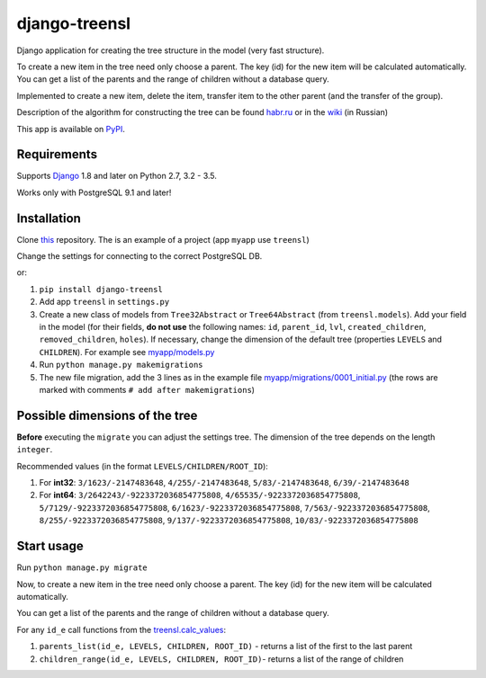 ==================
django-treensl
==================

Django application for creating the tree structure in the model (very fast structure).

To create a new item in the tree need only choose a parent. The key (id) for the new item will be calculated automatically.
You can get a list of the parents and the range of children without a database query.

Implemented to create a new item, delete the item, transfer item to the other parent (and the transfer of the group).

Description of the algorithm for constructing the tree can be found  `habr.ru`_ or in the `wiki`_ (in Russian)

.. _habr.ru: http://habrahabr.ru/post/166699/

.. _wiki: https://github.com/EvgeniyBurdin/django_treensl/wiki

This app is available on `PyPI`_.

.. _PyPI: https://pypi.python.org/pypi/django-treensl/


Requirements
============

Supports `Django`_ 1.8 and later on Python 2.7,
3.2 - 3.5.

Works only with PostgreSQL 9.1 and later!

.. _Django: http://www.djangoproject.com/


Installation
============

Clone `this`_ repository. The is an example of a project (app ``myapp`` use ``treensl``)

.. _this: https://github.com/EvgeniyBurdin/django_treensl

Change the settings for connecting to the correct PostgreSQL DB.


or:

1. ``pip install django-treensl``

2. Add app ``treensl`` in ``settings.py``

3. Create a new class of models from ``Tree32Abstract`` or ``Tree64Abstract`` (from ``treensl.models``). Add your field in the model (for their fields, **do not use** the following names: ``id``, ``parent_id``, ``lvl``, ``created_children``, ``removed_children``, ``holes``). If necessary, change the dimension of the default tree (properties ``LEVELS`` and ``CHILDREN``). For example see `myapp/models.py`_

4. Run ``python manage.py makemigrations``

5. The new file migration, add the 3 lines as in the example file `myapp/migrations/0001_initial.py`_ (the rows are marked with comments ``# add after makemigrations``)

.. _myapp/models.py: https://github.com/EvgeniyBurdin/django_treensl/blob/master/myapp/models.py

.. _myapp/migrations/0001_initial.py: https://github.com/EvgeniyBurdin/django_treensl/blob/master/myapp/migrations/0001_initial.py


Possible dimensions of the tree
===============================

**Before** executing the ``migrate`` you can adjust the settings tree. The dimension of the tree depends on the length ``integer``.

Recommended values (in the format ``LEVELS/CHILDREN/ROOT_ID``):

1. For **int32**: ``3/1623/-2147483648``, ``4/255/-2147483648``, ``5/83/-2147483648``, ``6/39/-2147483648``

2. For **int64**: ``3/2642243/-9223372036854775808``, ``4/65535/-9223372036854775808``, ``5/7129/-9223372036854775808``, ``6/1623/-9223372036854775808``, ``7/563/-9223372036854775808``, ``8/255/-9223372036854775808``, ``9/137/-9223372036854775808``, ``10/83/-9223372036854775808``


Start usage
===========

Run ``python manage.py migrate``

Now, to create a new item in the tree need only choose a parent. The key (id) for the new item will be calculated automatically.

You can get a list of the parents and the range of children without a database query.

For any ``id_e`` call functions from the `treensl.calc_values`_:

1. ``parents_list(id_e, LEVELS, CHILDREN, ROOT_ID)`` - returns a list of the first to the last parent

2. ``children_range(id_e, LEVELS, CHILDREN, ROOT_ID)``- returns a list of the range of children

.. _treensl.calc_values: https://github.com/EvgeniyBurdin/django_treensl/blob/master/treensl/calc_values.py
